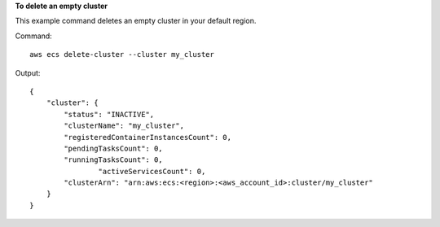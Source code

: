 **To delete an empty cluster**

This example command deletes an empty cluster in your default region.

Command::

  aws ecs delete-cluster --cluster my_cluster

Output::

	{
	    "cluster": {
	        "status": "INACTIVE",
	        "clusterName": "my_cluster",
	        "registeredContainerInstancesCount": 0,
	        "pendingTasksCount": 0,
	        "runningTasksCount": 0,
			"activeServicesCount": 0,
	        "clusterArn": "arn:aws:ecs:<region>:<aws_account_id>:cluster/my_cluster"
	    }
	}
